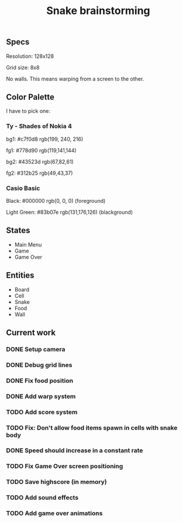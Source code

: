 #+TITLE: Snake brainstorming

** Specs

Resolution: 128x128

Grid size: 8x8

No walls. This means warping from a screen to the other.

** Color Palette

I have to pick one:

*** Ty - Shades of Nokia 4

bg1: #c7f0d8 rgb(199, 240, 216) 

fg1: #778d90 rgb(119,141,144) 

bg2: #43523d rgb(67,82,61) 

fg2: #312b25 rgb(49,43,37) 

*** Casio Basic

Black: #000000 rgb(0, 0, 0) (foreground) 

Light Green: #83b07e rgb(131,176,126) (blackground) 

** States

 - Main Menu
 - Game
 - Game Over

** Entities

 - Board
 - Cell
 - Snake
 - Food
 - Wall

** Current work

*** DONE Setup camera

*** DONE Debug grid lines

*** DONE Fix food position

*** DONE Add warp system

*** TODO Add score system

*** TODO Fix: Don't allow food items spawn in cells with snake body

*** DONE Speed should increase in a constant rate

*** TODO Fix Game Over screen positioning

*** TODO Save highscore (in memory)

*** TODO Add sound effects

*** TODO Add game over animations